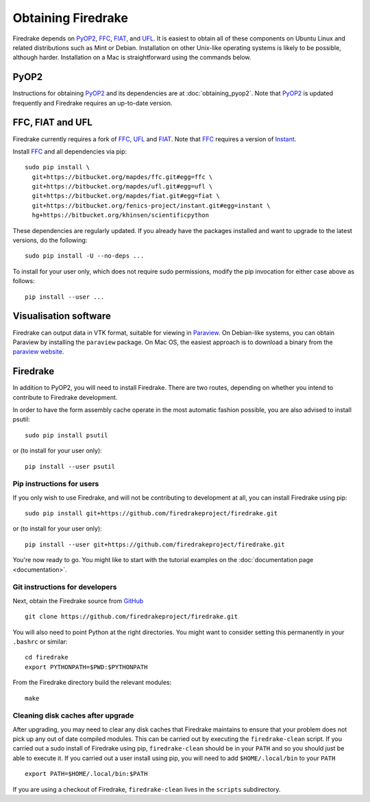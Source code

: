 Obtaining Firedrake
===================

Firedrake depends on PyOP2_, FFC_, FIAT_, and UFL_. It is easiest to obtain
all of these components on Ubuntu Linux and related distributions such as Mint
or Debian. Installation on other Unix-like operating systems is likely to be
possible, although harder. Installation on a Mac is straightforward using the
commands below.

PyOP2
-----

Instructions for obtaining PyOP2_ and its dependencies are at
:doc:`obtaining_pyop2`. Note that PyOP2_ is updated frequently and Firedrake
requires an up-to-date version.

FFC, FIAT and UFL
-----------------

Firedrake currently requires a fork of FFC_, UFL_ and FIAT_.  Note that FFC_
requires a version of Instant_.

Install FFC_ and all dependencies via pip::

  sudo pip install \
    git+https://bitbucket.org/mapdes/ffc.git#egg=ffc \
    git+https://bitbucket.org/mapdes/ufl.git#egg=ufl \
    git+https://bitbucket.org/mapdes/fiat.git#egg=fiat \
    git+https://bitbucket.org/fenics-project/instant.git#egg=instant \
    hg+https://bitbucket.org/khinsen/scientificpython

These dependencies are regularly updated. If you already have the packages
installed and want to upgrade to the latest versions, do the following::

  sudo pip install -U --no-deps ...

To install for your user only, which does not require sudo permissions,
modify the pip invocation for either case above as follows::

  pip install --user ...

Visualisation software
----------------------

Firedrake can output data in VTK format, suitable for viewing in
Paraview_.  On Debian-like systems, you can obtain Paraview by
installing the ``paraview`` package.  On Mac OS, the easiest approach
is to download a binary from the `paraview website <Paraview_>`_.

Firedrake
---------

In addition to PyOP2, you will need to install Firedrake. There are two
routes, depending on whether you intend to contribute to Firedrake
development.

In order to have the form assembly cache operate in the most automatic
fashion possible, you are also advised to install psutil::

  sudo pip install psutil

or (to install for your user only)::

  pip install --user psutil

Pip instructions for users
..........................

If you only wish to use Firedrake, and will not be contributing to
development at all, you can install Firedrake using pip::

  sudo pip install git+https://github.com/firedrakeproject/firedrake.git

or (to install for your user only)::

  pip install --user git+https://github.com/firedrakeproject/firedrake.git

You're now ready to go. You might like to start with the tutorial
examples on the :doc:`documentation page <documentation>`.

Git instructions for developers
...............................

Next, obtain the Firedrake source from GitHub_ ::

 git clone https://github.com/firedrakeproject/firedrake.git

You will also need to point Python at the right directories. You might
want to consider setting this permanently in your
``.bashrc`` or similar::

  cd firedrake
  export PYTHONPATH=$PWD:$PYTHONPATH

From the Firedrake directory build the relevant modules::

 make

Cleaning disk caches after upgrade
..................................

After upgrading, you may need to clear any disk caches that Firedrake
maintains to ensure that your problem does not pick up any out of date
compiled modules.  This can be carried out by executing the
``firedrake-clean`` script.  If you carried out a sudo install of
Firedrake using pip, ``firedrake-clean`` should be in your ``PATH``
and so you should just be able to execute it.  If you carried out a
user install using pip, you will need to add ``$HOME/.local/bin`` to
your ``PATH`` ::

  export PATH=$HOME/.local/bin:$PATH

If you are using a checkout of Firedrake, ``firedrake-clean`` lives in
the ``scripts`` subdirectory.


.. _PyOP2: http://op2.github.io/PyOP2
.. _FFC: https://bitbucket.org/mapdes/ffc
.. _FIAT: https://bitbucket.org/mapdes/fiat
.. _UFL: https://bitbucket.org/mapdes/ufl
.. _Instant: https://bitbucket.org/fenics-project/instant
.. _GitHub: https://github.com/firedrakeproject/firedrake
.. _Paraview: http://www.paraview.org
